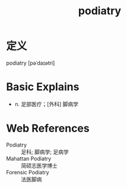 #+title: podiatry
#+roam_tags:英语单词

* 定义
  
podiatry [pəˈdaɪətri]

* Basic Explains
- n. 足部医疗；[外科] 脚病学

* Web References
- Podiatry :: 足科; 脚病学; 足病学
- Mahattan Podiatry :: 简硕志医学博士
- Forensic Podiatry :: 法医脚病
